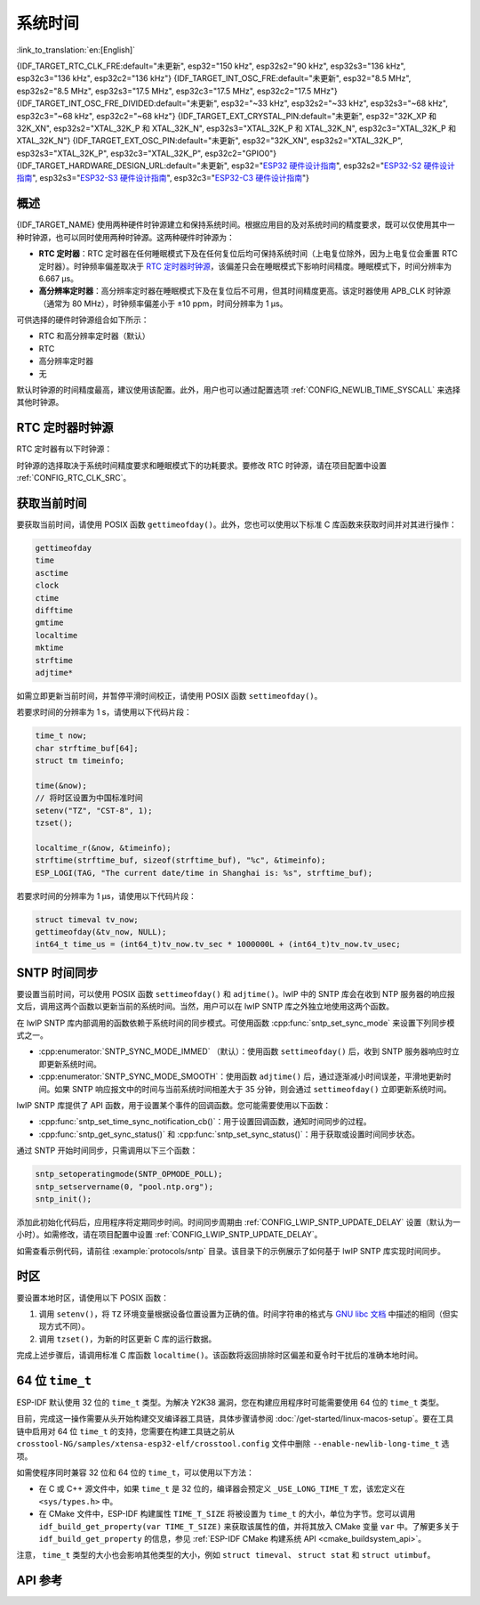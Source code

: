 系统时间
=========
:link_to_translation:`en:[English]`

{IDF_TARGET_RTC_CLK_FRE:default="未更新", esp32="150 kHz", esp32s2="90 kHz", esp32s3="136 kHz", esp32c3="136 kHz", esp32c2="136 kHz"}
{IDF_TARGET_INT_OSC_FRE:default="未更新", esp32="8.5 MHz", esp32s2="8.5 MHz", esp32s3="17.5 MHz", esp32c3="17.5 MHz", esp32c2="17.5 MHz"}
{IDF_TARGET_INT_OSC_FRE_DIVIDED:default="未更新", esp32="~33 kHz", esp32s2="~33 kHz", esp32s3="~68 kHz", esp32c3="~68 kHz", esp32c2="~68 kHz"}
{IDF_TARGET_EXT_CRYSTAL_PIN:default="未更新", esp32="32K_XP 和 32K_XN", esp32s2="XTAL_32K_P 和 XTAL_32K_N", esp32s3="XTAL_32K_P 和 XTAL_32K_N", esp32c3="XTAL_32K_P 和 XTAL_32K_N"}
{IDF_TARGET_EXT_OSC_PIN:default="未更新", esp32="32K_XN", esp32s2="XTAL_32K_P", esp32s3="XTAL_32K_P", esp32c3="XTAL_32K_P", esp32c2="GPIO0"}
{IDF_TARGET_HARDWARE_DESIGN_URL:default="未更新", esp32="`ESP32 硬件设计指南 <https://www.espressif.com/sites/default/files/documentation/esp32_hardware_design_guidelines_cn.pdf#page=10>`_", esp32s2="`ESP32-S2 硬件设计指南 <https://www.espressif.com/sites/default/files/documentation/esp32-s2_hardware_design_guidelines_cn.pdf#page=10>`_", esp32s3="`ESP32-S3 硬件设计指南 <https://www.espressif.com/sites/default/files/documentation/esp32-s3_hardware_design_guidelines_cn.pdf#page=12>`_", esp32c3="`ESP32-C3 硬件设计指南 <https://www.espressif.com/sites/default/files/documentation/esp32-c3_hardware_design_guidelines_cn.pdf#page=9>`_"}


概述
------

{IDF_TARGET_NAME} 使用两种硬件时钟源建立和保持系统时间。根据应用目的及对系统时间的精度要求，既可以仅使用其中一种时钟源，也可以同时使用两种时钟源。这两种硬件时钟源为：

- **RTC 定时器**：RTC 定时器在任何睡眠模式下及在任何复位后均可保持系统时间（上电复位除外，因为上电复位会重置 RTC 定时器）。时钟频率偏差取决于 `RTC 定时器时钟源`_，该偏差只会在睡眠模式下影响时间精度。睡眠模式下，时间分辨率为 6.667 μs。

- **高分辨率定时器**：高分辨率定时器在睡眠模式下及在复位后不可用，但其时间精度更高。该定时器使用 APB_CLK 时钟源（通常为 80 MHz），时钟频率偏差小于 ±10 ppm，时间分辨率为 1 μs。

可供选择的硬件时钟源组合如下所示：

- RTC 和高分辨率定时器（默认）
- RTC
- 高分辨率定时器
- 无

默认时钟源的时间精度最高，建议使用该配置。此外，用户也可以通过配置选项 :ref:`CONFIG_NEWLIB_TIME_SYSCALL` 来选择其他时钟源。


RTC 定时器时钟源
-----------------

RTC 定时器有以下时钟源：

.. list::

    - ``内置 {IDF_TARGET_RTC_CLK_FRE} RC 振荡器`` （默认）：Deep-sleep 模式下电流消耗最低，不依赖任何外部元件。但由于温度波动会影响该时钟源的频率稳定性，在 Deep-sleep 和 Light-sleep 模式下都有可能发生时间偏移。

    :not esp32c2: - ``外置 32 kHz 晶振``：需要将一个 32 kHz 晶振连接到 {IDF_TARGET_EXT_CRYSTAL_PIN} 管脚。频率稳定性更高，但在 Deep-sleep 模式下电流消耗略高（比默认模式高 1 μA）。
    
    - ``管脚 {IDF_TARGET_EXT_OSC_PIN} 外置 32 kHz 振荡器``：允许使用由外部电路产生的 32 kHz 时钟。外部时钟信号必须连接到管脚 {IDF_TARGET_EXT_OSC_PIN}。正弦波信号的振幅应小于 1.2 V，方波信号的振幅应小于 1 V。正常模式下，电压范围应为 0.1 < Vcm < 0.5 xVamp，其中 Vamp 代表信号振幅。使用此时钟源时，管脚 {IDF_TARGET_EXT_OSC_PIN} 无法用作 GPIO 管脚。
    
    - ``内置 {IDF_TARGET_INT_OSC_FRE} 振荡器的 256 分频时钟 ({IDF_TARGET_INT_OSC_FRE_DIVIDED})``：频率稳定性优于 ``内置 {IDF_TARGET_RTC_CLK_FRE} RC 振荡器``，同样无需外部元件，但 Deep-sleep 模式下电流消耗更高（比默认模式高 5 μA）。

时钟源的选择取决于系统时间精度要求和睡眠模式下的功耗要求。要修改 RTC 时钟源，请在项目配置中设置 :ref:`CONFIG_RTC_CLK_SRC`。

.. Need to add esp32c2 hardware design guideline link after it is publsihed.

.. only:: not esp32c2

    想要了解外置晶振或外置振荡器的更多布线要求，请参考 {IDF_TARGET_HARDWARE_DESIGN_URL}。


获取当前时间
--------------

要获取当前时间，请使用 POSIX 函数 ``gettimeofday()``。此外，您也可以使用以下标准 C 库函数来获取时间并对其进行操作：

.. code-block:: bash

    gettimeofday
    time
    asctime
    clock
    ctime
    difftime
    gmtime
    localtime
    mktime
    strftime
    adjtime*

如需立即更新当前时间，并暂停平滑时间校正，请使用 POSIX 函数 ``settimeofday()``。

若要求时间的分辨率为 1 s，请使用以下代码片段：

.. code-block:: c

    time_t now;
    char strftime_buf[64];
    struct tm timeinfo;

    time(&now);
    // 将时区设置为中国标准时间
    setenv("TZ", "CST-8", 1);
    tzset();

    localtime_r(&now, &timeinfo);
    strftime(strftime_buf, sizeof(strftime_buf), "%c", &timeinfo);
    ESP_LOGI(TAG, "The current date/time in Shanghai is: %s", strftime_buf);

若要求时间的分辨率为 1 μs，请使用以下代码片段：

.. code-block:: c

    struct timeval tv_now;
    gettimeofday(&tv_now, NULL);
    int64_t time_us = (int64_t)tv_now.tv_sec * 1000000L + (int64_t)tv_now.tv_usec;

.. _system-time-sntp-sync:

SNTP 时间同步
---------------

要设置当前时间，可以使用 POSIX 函数 ``settimeofday()`` 和 ``adjtime()``。lwIP 中的 SNTP 库会在收到 NTP 服务器的响应报文后，调用这两个函数以更新当前的系统时间。当然，用户可以在 lwIP SNTP 库之外独立地使用这两个函数。

在 lwIP SNTP 库内部调用的函数依赖于系统时间的同步模式。可使用函数 :cpp:func:`sntp_set_sync_mode` 来设置下列同步模式之一。

- :cpp:enumerator:`SNTP_SYNC_MODE_IMMED` （默认）：使用函数 ``settimeofday()`` 后，收到 SNTP 服务器响应时立即更新系统时间。
- :cpp:enumerator:`SNTP_SYNC_MODE_SMOOTH`：使用函数 ``adjtime()`` 后，通过逐渐减小时间误差，平滑地更新时间。如果 SNTP 响应报文中的时间与当前系统时间相差大于 35 分钟，则会通过 ``settimeofday()`` 立即更新系统时间。

lwIP SNTP 库提供了 API 函数，用于设置某个事件的回调函数。您可能需要使用以下函数：

- :cpp:func:`sntp_set_time_sync_notification_cb()`：用于设置回调函数，通知时间同步的过程。
- :cpp:func:`sntp_get_sync_status()` 和 :cpp:func:`sntp_set_sync_status()`：用于获取或设置时间同步状态。

通过 SNTP 开始时间同步，只需调用以下三个函数：

.. code-block:: c

    sntp_setoperatingmode(SNTP_OPMODE_POLL);
    sntp_setservername(0, "pool.ntp.org");
    sntp_init();

添加此初始化代码后，应用程序将定期同步时间。时间同步周期由 :ref:`CONFIG_LWIP_SNTP_UPDATE_DELAY` 设置（默认为一小时）。如需修改，请在项目配置中设置 :ref:`CONFIG_LWIP_SNTP_UPDATE_DELAY`。

如需查看示例代码，请前往 :example:`protocols/sntp` 目录。该目录下的示例展示了如何基于 lwIP SNTP 库实现时间同步。


时区
------

要设置本地时区，请使用以下 POSIX 函数：

1. 调用 ``setenv()``，将 ``TZ`` 环境变量根据设备位置设置为正确的值。时间字符串的格式与 `GNU libc 文档 <https://www.gnu.org/software/libc/manual/html_node/TZ-Variable.html>`_ 中描述的相同（但实现方式不同）。
2. 调用 ``tzset()``，为新的时区更新 C 库的运行数据。

完成上述步骤后，请调用标准 C 库函数 ``localtime()``。该函数将返回排除时区偏差和夏令时干扰后的准确本地时间。


64 位 ``time_t``
-----------------

ESP-IDF 默认使用 32 位的 ``time_t`` 类型。为解决 Y2K38 漏洞，您在构建应用程序时可能需要使用 64 位的 ``time_t`` 类型。

目前，完成这一操作需要从头开始构建交叉编译器工具链，具体步骤请参阅 :doc:`/get-started/linux-macos-setup`。要在工具链中启用对 64 位 ``time_t`` 的支持，您需要在构建工具链之前从 ``crosstool-NG/samples/xtensa-esp32-elf/crosstool.config`` 文件中删除 ``--enable-newlib-long-time_t`` 选项。

如需使程序同时兼容 32 位和 64 位的 ``time_t``，可以使用以下方法：

- 在 C 或 C++ 源文件中，如果 ``time_t`` 是 32 位的，编译器会预定义 ``_USE_LONG_TIME_T`` 宏，该宏定义在 ``<sys/types.h>`` 中。
- 在 CMake 文件中，ESP-IDF 构建属性 ``TIME_T_SIZE`` 将被设置为 ``time_t`` 的大小，单位为字节。您可以调用 ``idf_build_get_property(var TIME_T_SIZE)`` 来获取该属性的值，并将其放入 CMake 变量 ``var`` 中。了解更多关于 ``idf_build_get_property`` 的信息，参见 :ref:`ESP-IDF CMake 构建系统 API <cmake_buildsystem_api>`。

注意， ``time_t`` 类型的大小也会影响其他类型的大小，例如 ``struct timeval``、 ``struct stat`` 和 ``struct utimbuf``。


API 参考
-------------

.. include-build-file:: inc/esp_sntp.inc
